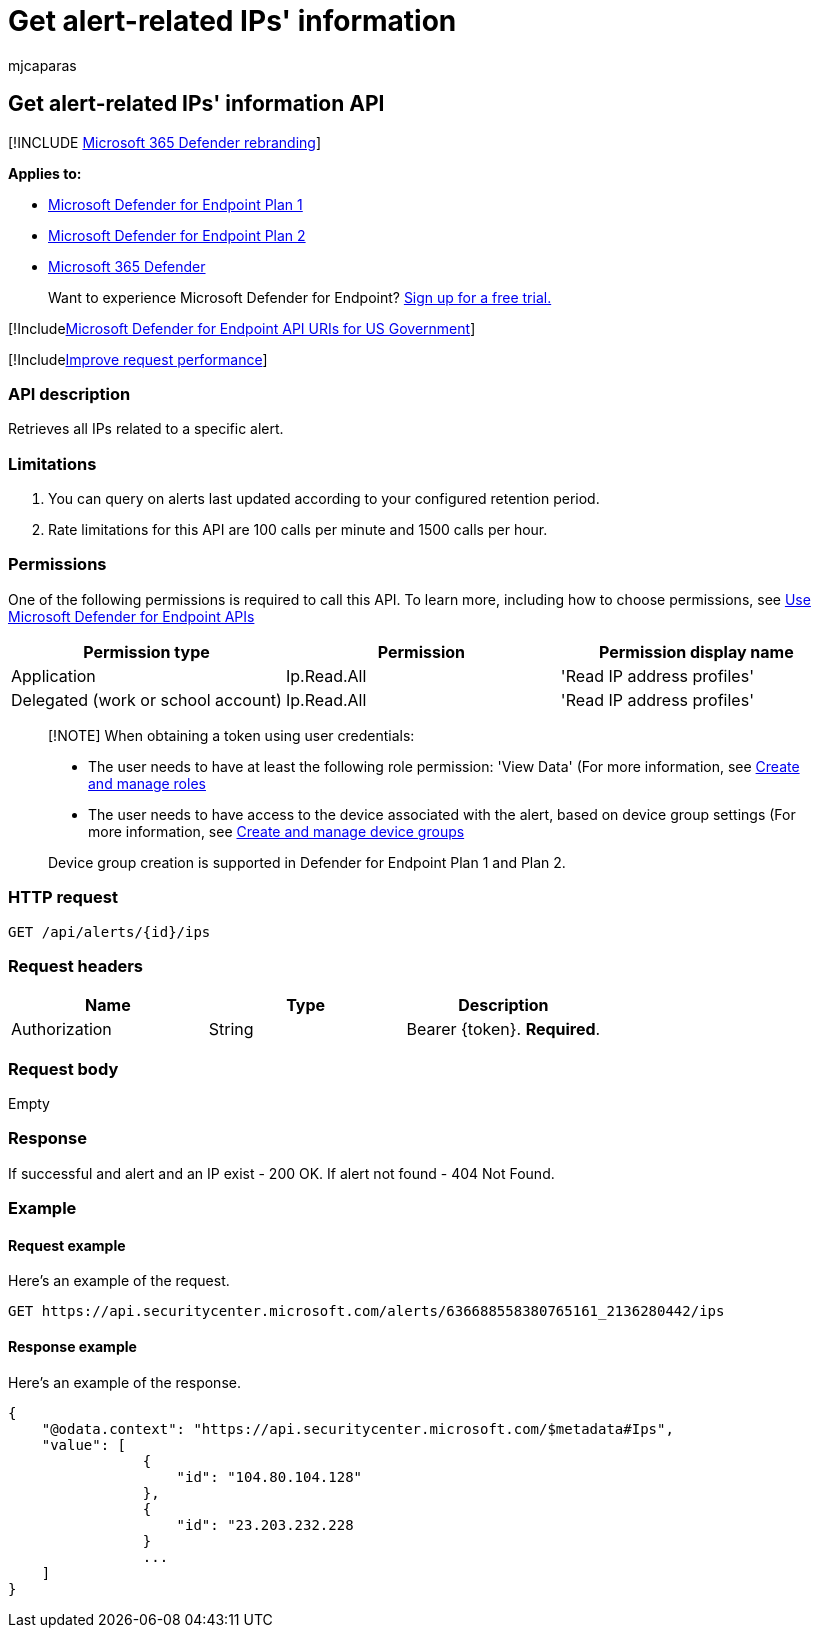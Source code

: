 = Get alert-related IPs' information
:audience: ITPro
:author: mjcaparas
:description: Retrieve all IPs related to a specific alert using Microsoft Defender for Endpoint.
:keywords: apis, graph api, supported apis, get alert information, alert information, related ip
:manager: dansimp
:ms.author: macapara
:ms.collection: M365-security-compliance
:ms.custom: api
:ms.localizationpriority: medium
:ms.mktglfcycl: deploy
:ms.pagetype: security
:ms.service: microsoft-365-security
:ms.sitesec: library
:ms.subservice: mde
:ms.topic: article
:search.appverid: met150

== Get alert-related IPs' information API

[!INCLUDE xref:../../includes/microsoft-defender.adoc[Microsoft 365 Defender rebranding]]

*Applies to:*

* https://go.microsoft.com/fwlink/?linkid=2154037[Microsoft Defender for Endpoint Plan 1]
* https://go.microsoft.com/fwlink/?linkid=2154037[Microsoft Defender for Endpoint Plan 2]
* https://go.microsoft.com/fwlink/?linkid=2118804[Microsoft 365 Defender]

____
Want to experience Microsoft Defender for Endpoint?
https://signup.microsoft.com/create-account/signup?products=7f379fee-c4f9-4278-b0a1-e4c8c2fcdf7e&ru=https://aka.ms/MDEp2OpenTrial?ocid=docs-wdatp-exposedapis-abovefoldlink[Sign up for a free trial.]
____

[!Includexref:../../includes/microsoft-defender-api-usgov.adoc[Microsoft Defender for Endpoint API URIs for US Government]]

[!Includexref:../../includes/improve-request-performance.adoc[Improve request performance]]

=== API description

Retrieves all IPs related to a specific alert.

=== Limitations

. You can query on alerts last updated according to your configured retention period.
. Rate limitations for this API are 100 calls per minute and 1500 calls per hour.

=== Permissions

One of the following permissions is required to call this API.
To learn more, including how to choose permissions, see xref:apis-intro.adoc[Use Microsoft Defender for Endpoint APIs]

|===
| Permission type | Permission | Permission display name

| Application
| Ip.Read.All
| 'Read IP address profiles'

| Delegated (work or school account)
| Ip.Read.All
| 'Read IP address profiles'
|===

____
[!NOTE] When obtaining a token using user credentials:

* The user needs to have at least the following role permission: 'View Data' (For more information, see xref:user-roles.adoc[Create and manage roles]
* The user needs to have access to the device associated with the alert, based on device group settings (For more information, see xref:machine-groups.adoc[Create and manage device groups]

Device group creation is supported in Defender for Endpoint Plan 1 and Plan 2.
____

=== HTTP request

[,http]
----
GET /api/alerts/{id}/ips
----

=== Request headers

|===
| Name | Type | Description

| Authorization
| String
| Bearer \{token}.
*Required*.
|===

=== Request body

Empty

=== Response

If successful and alert and an IP exist - 200 OK.
If alert not found - 404 Not Found.

=== Example

==== Request example

Here's an example of the request.

[,http]
----
GET https://api.securitycenter.microsoft.com/alerts/636688558380765161_2136280442/ips
----

==== Response example

Here's an example of the response.

[,json]
----
{
    "@odata.context": "https://api.securitycenter.microsoft.com/$metadata#Ips",
    "value": [
                {
                    "id": "104.80.104.128"
                },
                {
                    "id": "23.203.232.228
                }
                ...
    ]
}
----
